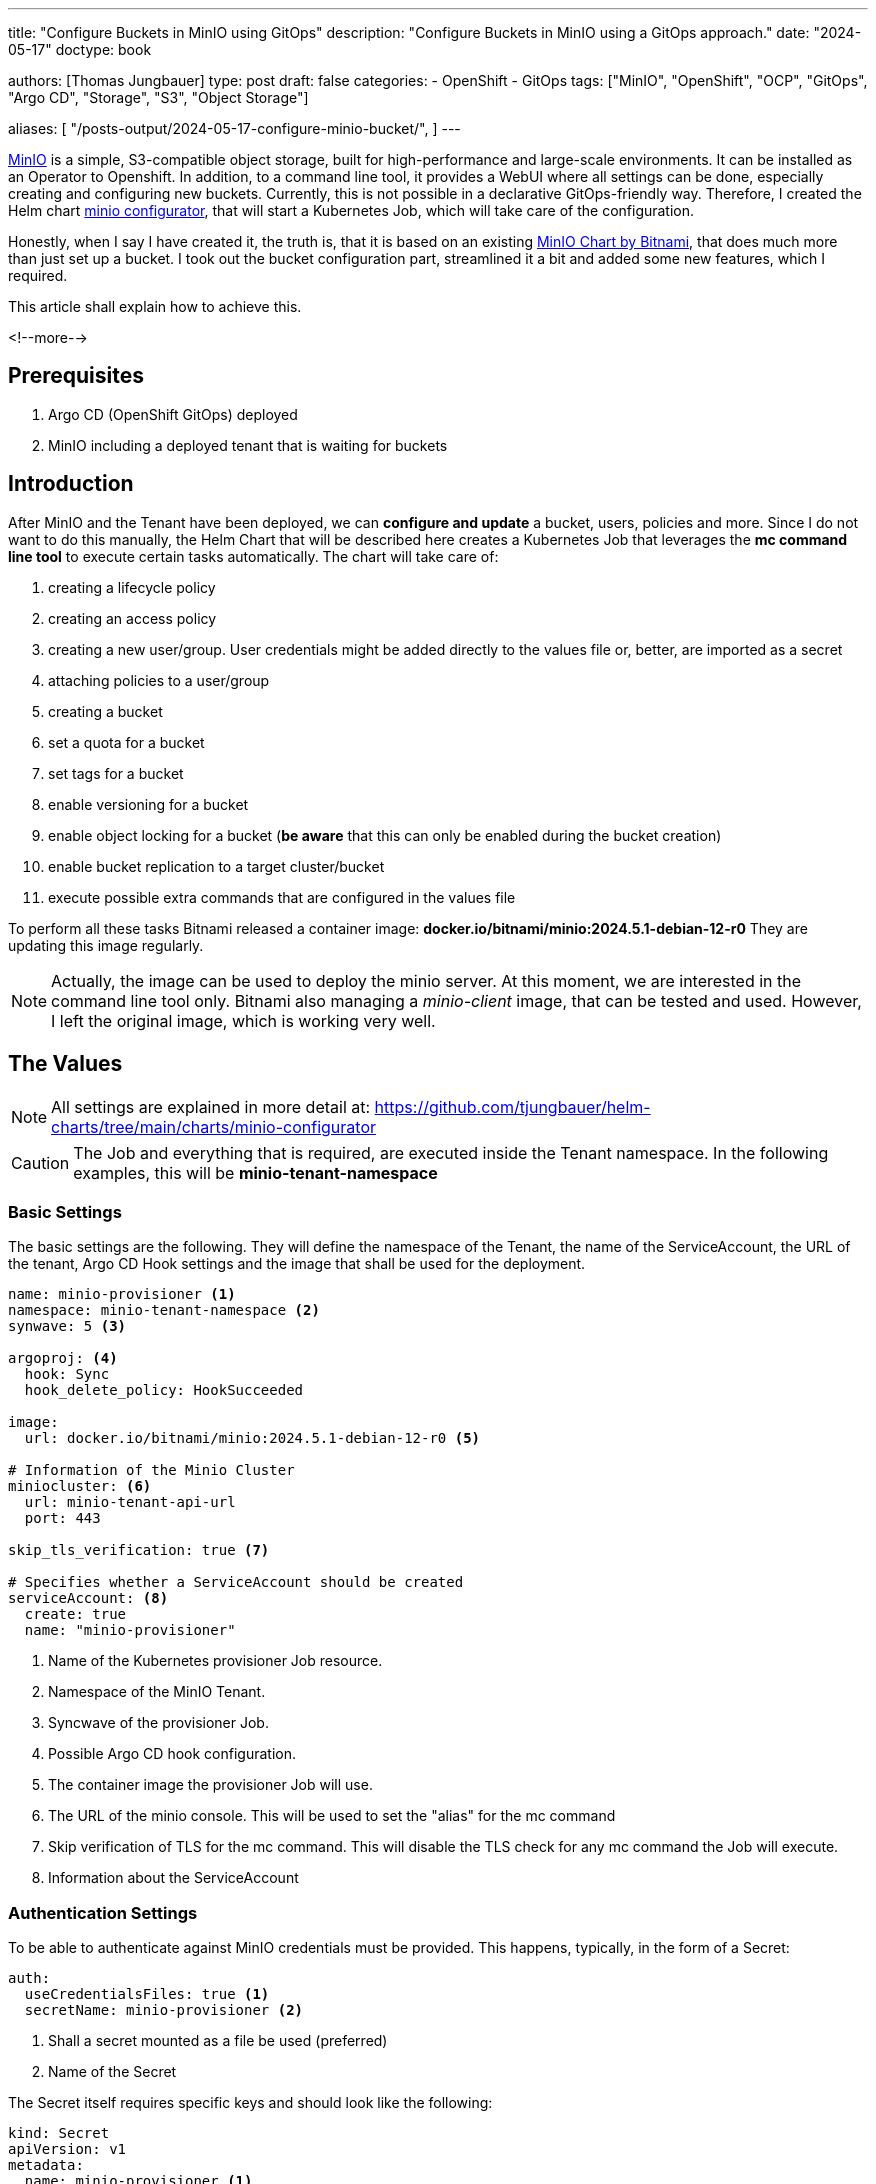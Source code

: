 --- 
title: "Configure Buckets in MinIO using GitOps"
description: "Configure Buckets in MinIO using a GitOps approach."
date: "2024-05-17"
doctype: book

authors: [Thomas Jungbauer]
type: post
draft: false
categories:
   - OpenShift
   - GitOps
tags: ["MinIO", "OpenShift", "OCP", "GitOps", "Argo CD", "Storage", "S3", "Object Storage"] 

aliases: [ 
	 "/posts-output/2024-05-17-configure-minio-bucket/",
] 
---

:imagesdir: /gitopscollection/images/
:icons: font
:toc:

https://min.io/[MinIO^] is a simple, S3-compatible object storage, built for high-performance and large-scale environments. It can be installed as an Operator to Openshift. In addition, to a command line tool, it provides a WebUI where all settings can be done, especially creating and configuring new buckets. Currently, this is not possible in a declarative GitOps-friendly way. 
Therefore, I created the Helm chart https://github.com/tjungbauer/helm-charts/tree/main/charts/minio-configurator[minio configurator^], that will start a Kubernetes Job, which will take care of the configuration. 

Honestly, when I say I have created it, the truth is, that it is based on an existing https://github.com/bitnami/charts/tree/main/bitnami/minio[MinIO Chart by Bitnami^], that does much more than just set up a bucket. I took out the bucket configuration part, streamlined it a bit and added some new features, which I required. 

This article shall explain how to achieve this.

<!--more--> 

== Prerequisites 

. Argo CD (OpenShift GitOps) deployed
. MinIO including a deployed tenant that is waiting for buckets

== Introduction

After MinIO and the Tenant have been deployed, we can **configure and update** a bucket, users, policies and more. Since I do not want to do this manually, the Helm Chart that will be described here creates a Kubernetes Job that leverages the **mc command line tool** to execute certain tasks automatically. The chart will take care of:

. creating a lifecycle policy
. creating an access policy
. creating a new user/group. User credentials might be added directly to the values file or, better, are imported as a secret
. attaching policies to a user/group
. creating a bucket
. set a quota for a bucket
. set tags for a bucket
. enable versioning for a bucket
. enable object locking for a bucket (**be aware** that this can only be enabled during the bucket creation)
. enable bucket replication to a target cluster/bucket
. execute possible extra commands that are configured in the values file

To perform all these tasks Bitnami released a container image: **docker.io/bitnami/minio:2024.5.1-debian-12-r0**
They are updating this image regularly. 

NOTE: Actually, the image can be used to deploy the minio server. At this moment, we are interested in the command line tool only. Bitnami also managing a _minio-client_ image, that can be tested and used. However, I left the original image, which is working very well. 

== The Values

NOTE: All settings are explained in more detail at: https://github.com/tjungbauer/helm-charts/tree/main/charts/minio-configurator

CAUTION: The Job and everything that is required, are executed inside the Tenant namespace. In the following examples, this will be **minio-tenant-namespace**

=== Basic Settings

The basic settings are the following. They will define the namespace of the Tenant, the name of the ServiceAccount, the URL of the tenant, Argo CD Hook settings and the image that shall be used for the deployment.

[source,yaml]
----
name: minio-provisioner <1>
namespace: minio-tenant-namespace <2>
synwave: 5 <3>

argoproj: <4>
  hook: Sync
  hook_delete_policy: HookSucceeded

image:
  url: docker.io/bitnami/minio:2024.5.1-debian-12-r0 <5>

# Information of the Minio Cluster 
miniocluster: <6>
  url: minio-tenant-api-url
  port: 443

skip_tls_verification: true <7>

# Specifies whether a ServiceAccount should be created
serviceAccount: <8>
  create: true
  name: "minio-provisioner"
----
<1> Name of the Kubernetes provisioner Job resource.
<2> Namespace of the MinIO Tenant.
<3> Syncwave of the provisioner Job.
<4> Possible Argo CD hook configuration.
<5> The container image the provisioner Job will use.
<6> The URL of the minio console. This will be used to set the "alias" for the mc command
<7> Skip verification of TLS for the mc command. This will disable the TLS check for any mc command the Job will execute.
<8> Information about the ServiceAccount

=== Authentication Settings

To be able to authenticate against MinIO credentials must be provided. This happens, typically, in the form of a Secret:

[source,yaml]
----
auth:
  useCredentialsFiles: true <1>
  secretName: minio-provisioner <2>
----
<1> Shall a secret mounted as a file be used (preferred)
<2> Name of the Secret

The Secret itself requires specific keys and should look like the following:

[source,yaml]
----
kind: Secret
apiVersion: v1
metadata:
  name: minio-provisioner <1>
  namespace: minio-tenant-namespace <2>
data:
  root-password: <base64 string> <3>
  root-user: <base64 string> <4>
type: Opaque
----
<1> Name of the Secret as mentioned in the minio-configurator values files
<2> Name of the Namespace as mentioned in the minio-configurator values files
<3> Password to access MinIO
<4> User to access MinIO

CAUTION: The Secret must exist upfront and is not created by the Helm Chart. Either pick it from a Vault or create a Sealed Secret to be able to store it in Git.

NOTE: The credentials are called **root-**. Any user that has permission to configure buckets is sufficient here. Still, the keys must be named that way.

=== Creating MinIO Policies

MinIO uses Policy-Based Access Control to define which actions can be performed on certain resources by an authenticated user. 
A policy can be created by the command **mc admin policy**. Our Kubernetes Job will take the configuration from the values file and mount the information as a JSON file, that will be imported into MinIO.

The following specification shows the example for OpenShift Logging:

[source,yaml]
----
provisioning:
  enabled: true <1>
  
  policies:
    - name: openshift-logging-access-policy <2>
      statements:
        - resources: <3>
            - "arn:aws:s3:::openshift-logging"
            - "arn:aws:s3:::openshift-logging/*"
          effect: "Allow" <4>
          actions:
            - "s3:*" <5>
----
<1> In general, enable the provisioning or not
<2> Name of the policy. Multiple can be defined and assigned to a user or group.
<3> Define the resources the policy should manage access to.
<4> Define the effect: Allow or Deny (default)
<5> The actions that are allowed. Here: any s3: action

Multiple policies can be defined in the values file, and it is very important to exactly define the resources, the effect and the actions.
The above configuration will allow the user that has the policy assigned:

. All s3 actions to the bucket openshift-logging and everything inside this bucket (thus two resources)

All actions are defined at: https://min.io/docs/minio/linux/administration/identity-access-management/policy-based-access-control.html#minio-policy[MinIO Access Management^].

Another example would be the following:

[source,yaml]
----
  policies:
    - name: custom-bucket-specific-policy
      statements:
        - resources:
            - "arn:aws:s3:::my-bucket"
          actions:
            - "s3:GetBucketLocation"
            - "s3:ListBucket"
            - "s3:ListBucketMultipartUploads"
        - resources:
            - "arn:aws:s3:::my-bucket/*"
          effect: "Allow"
          actions:
            - "s3:AbortMultipartUpload"
            - "s3:DeleteObject"
            - "s3:GetObject"
            - "s3:ListMultipartUploadParts"
            - "s3:PutObject"
----

This policy defines the actions in a fine granular way: 

. To the bucket **my-bucket** we have three allowed actions (GetBucketLocation, ListBucket and ListBucketMultipartUploads)
. To everything inside the bucket (/*) we can also Delete, Get, Put objects etc.

=== Creating a User

The policy that has been created must be assigned to a user (or a group) to be effective. Such a user requires a username, a password and a list of policies that shall be assigned. 

The required information can be added directly to the values file like this: 

CAUTION: **This is NOT the recommended way!**

[source,yaml]
----
  # users:
  #   - username: test-username <1>
  #     password: test-password <2>
  #     disabled: false <3>
  #     policies: <4>
  #       - readwrite
  #       - consoleAdmin
  #       - diagnostics
  #     # When set to true, it will replace all policies with the specified.
  #     # When false, the policies will be added to the existing.
  #     setPolicies: false
  # @default -- []
----
<1> Username
<2> clear text password
<3> Shall the user be created or not
<4> List of policies that shall be assigned

As mentioned above: Defining a list of users directly in the values file is **not recommended** as it would mean that the passwords are stored in clear text.

Instead, a list of Secrets can be defined:

[source,yaml]
----
  usersExistingSecrets:
    - minio-users  
----

The defined Secrets require a specific structure and can be encrypted and stored in Git or a Vault.

The data structure is the following:

[source,yaml]
----
apiVersion: v1
kind: Secret
metadata:
  name: minio-users <1>
type: Opaque
stringData:
  username1: | <2>
    username=username <3>
    password=password <4>
    disabled=false <5>
    policies=openshift-logging-access-policy,readwrite,consoleAdmin,diagnostics <6>
    setPolicies=false <7>
----
<1> Name of the Secret as referenced in the values file.
<2> List of users, distinguished by the key "username1", "username2", etc.
<3> Username
<4> Password
<5> Enabled or disabled
<6> List of policies to assign to the user
<7> Replace or add the policies to an (existing) user.

==== Built-In Policies

MinIO provides several https://min.io/docs/minio/linux/administration/identity-access-management/policy-based-access-control.html#built-in-policies[Built-In Policies^] that can be attached to a user or group. 

The following policies will always exist: (Please verify the official documentation for further information)

**consoleAdmin**

Grants complete access to all S3 and administrative API operations against all resources on the MinIO deployment.

- s3:*
- admin:*

**readonly**

Grants read-only permissions on any object on the MinIO deployment. The GET action must apply to a specific object without requiring any listing.

- s3:GetBucketLocation
- s3:GetObject

**readwrite**

Grants read and write permissions for all buckets and objects on the MinIO server.

- s3:*

**diagnostics**

Grants permission to perform diagnostic actions on the MinIO deployment.

- admin:ServerTrace
- admin:Profiling
- admin:ConsoleLog
- admin:ServerInfo
- admin:TopLocksInfo
- admin:OBDInfo
- admin:BandwidthMonitor
- admin:Prometheus

**writeonly**

Grants write-only permissions to any namespace (bucket and path to object) the MinIO deployment. 

- s3:PutObject

=== Provisioning Groups

Users can be combined into groups and instead of assigning policies to individual users, we can assign them to a whole group.
The idea is the same as for users, except, that we define a list of members for that group:

[source,yaml]
----
  groups
    - name: test-group <1>
      disabled: false <2>
      members: <3>
        - username
      policies: <4>
        - readwrite
      # When set to true, it will replace all policies with the specified.
      # When false, the policies will be added to the existing.
      setPolicies: false <5>
----
<1> Name of the group.
<2> Enabled or disabled.
<3> List of users that are members of this group.
<4> List of policies that are assigned to this group.
<5> Replace or add the policies to an (existing) user.

=== Configure the Bucket

Finally, we can configure the bucket itself. A bucket will have a specific configuration, a lifecycle a quota etc.
A list of buckets with different configurations can be defined in the values files. 

NOTE: The only mandatory information is the name of the bucket. It is not required to configure a lifecycle or quota etc.

Let us analyse the following example, which tries to cover all possible settings:

[source,yaml]
----
  buckets:
    - name: mybucket <1>
      region: my-region <2>
      versioning: Versioned <3>
      withLock: false <4>
      bucketReplication: <5>
        enabled: true
        targetClusterUrl: replication-target-cluster
        targetClusterPort: 443
        targetBucket: replication-target-bucket
        replicationSettings: <6>
           - existing-objects
        credSecretName: replication-credentials <7>
      lifecycle: 
        - id: name-of-lifecycle <8>
          prefix: test-prefix <9>
          disabled: false
          expiry: <10>
            days: 30 # or date
            nonconcurrentDays: 10
        - id: name-of-second-lifecycle
          disabled: false
          expiry:
            deleteMarker: true
            nonconcurrentDays: 10
      quota: <11>
        type: set
        size: 1024Gib
      tags: <12>
        key1: value1
----
<1> Name of the bucket.
<2> Region of the bucket
<3> Enable versioning (https://docs.min.io/docs/minio-client-complete-guide.html#ilm). Allowed options are: Versioned, Suspended or Unchanged.
<4> Enable object Locking
<5> Configure bucket replication to a target cluster and a target bucket
<6> Define the settings for the bucket replication can be: delete, delete-marker or existing-objects: https://min.io/docs/minio/linux/administration/bucket-replication/enable-server-side-one-way-bucket-replication.html
<7> Name of the Secret that stores the credentials for the replication
<8> Define a list of lifecycle policies for the bucket: https://min.io/docs/minio/linux/administration/object-management/object-lifecycle-management.html
<9> A prefix that can be defined
<10> Define the expiration. This can be defined as **days** OR as a **date**, for example "2021-11-11T00:00:00Z"
<11> Set a quota for the bucket: https://docs.min.io/docs/minio-admin-complete-guide.html#bucket
<12> Define additional tags for the bucket https://docs.min.io/docs/minio-client-complete-guide.html#tag

==== Replication Secret

The definition above defines a bucket replication. To authenticate at the target cluster, we need to provide a username and a password. This is stored inside a secret:

[source,yaml]
----
apiVersion: v1
kind: Secret
metadata:
  name: replication-user
type: Opaque
stringData:
    username: username
    password: password
----

This defines a whole bunch of settings. Except for the bucket name, none is mandatory.

==== Example OpenShift-Logging Bucket

The following is a more realistic example, for defining a bucket used for OpenShift Logging:

It defines the bucket name, with a lifecycle of 4 days and a quota of 1TB:

[source,yaml]
----
    buckets:
      - name: openshift-logging
        lifecycle:
          - id: logging-retention
            disabled: false
            expiry:
                days: 4
        quota:
          type: set
          size: 1024GiB
----

=== Additional Settings

Finally, there are some additional settings, I would like to mention here. They are completely optional, but might be interesting:

Automatically clean up the provisioning job after it has finished:
[source,yaml]
----
  cleanupAfterFinished:
    enabled: false
    seconds: 600
----

Define resources for the provisioning job. For example:

[source,yaml]
----
resources:
  requests:
    cpu: 2
    memory: 512Mi
  limits:
    cpu: 3
    memory: 1024Mi
----

NOTE: Typically, I leave this to **resources: {}**

Take care of the pod placement and define a nodeSelector and tolerations, for example:

[source,yaml]
----
  nodeSelector: {}
  tolerations:
    - effect: NoSchedule
      key: infra
      operator: Equal
      value: reserved
    - effect: NoExecute
      key: infra
      operator: Equal
      value: reserved
----

== Conclusion

With this Helm chart by Bitnami, with a little modification from my side, it is possible to **create and update** buckets, policies, users etc. There is no need, to perform any modification manually in the MinIO WebUI. 

I am currently using this chart for several bucket configurations, with sometimes more and sometimes fewer settings in the values file. Keep in mind, that many settings, especially for the bucket itself, are completely optional and are not required to create a new bucket. (For example, lifecycle). Please check out the source of the Helm Chart and the values file to get further information: https://github.com/tjungbauer/helm-charts/tree/main/charts/minio-configurator[minio configurator^]. 

If you have any feedback or miss something, feel free to create a pull request or an issue :)